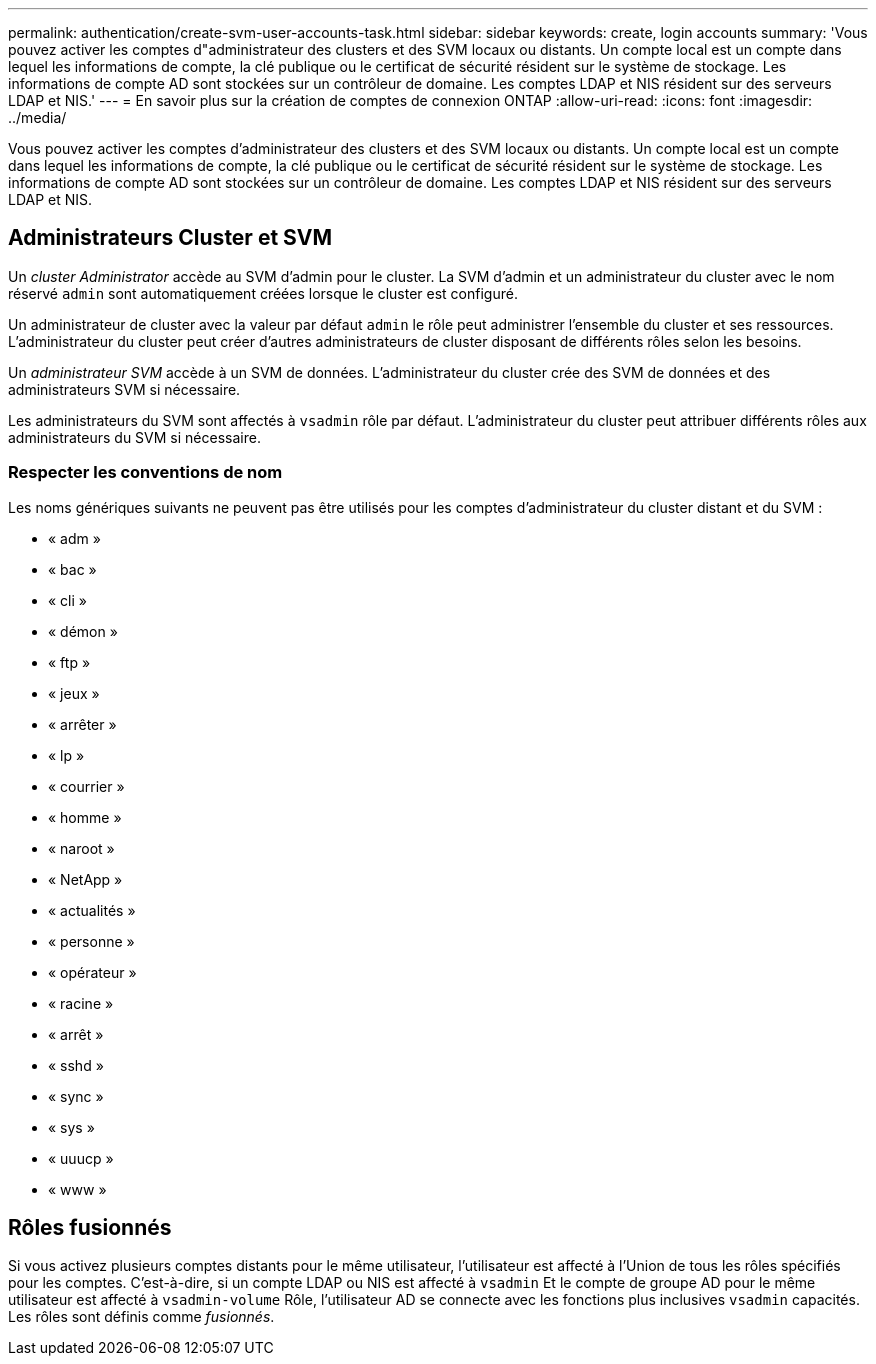 ---
permalink: authentication/create-svm-user-accounts-task.html 
sidebar: sidebar 
keywords: create, login accounts 
summary: 'Vous pouvez activer les comptes d"administrateur des clusters et des SVM locaux ou distants. Un compte local est un compte dans lequel les informations de compte, la clé publique ou le certificat de sécurité résident sur le système de stockage. Les informations de compte AD sont stockées sur un contrôleur de domaine. Les comptes LDAP et NIS résident sur des serveurs LDAP et NIS.' 
---
= En savoir plus sur la création de comptes de connexion ONTAP
:allow-uri-read: 
:icons: font
:imagesdir: ../media/


[role="lead"]
Vous pouvez activer les comptes d'administrateur des clusters et des SVM locaux ou distants. Un compte local est un compte dans lequel les informations de compte, la clé publique ou le certificat de sécurité résident sur le système de stockage. Les informations de compte AD sont stockées sur un contrôleur de domaine. Les comptes LDAP et NIS résident sur des serveurs LDAP et NIS.



== Administrateurs Cluster et SVM

Un _cluster Administrator_ accède au SVM d'admin pour le cluster. La SVM d'admin et un administrateur du cluster avec le nom réservé `admin` sont automatiquement créées lorsque le cluster est configuré.

Un administrateur de cluster avec la valeur par défaut `admin` le rôle peut administrer l'ensemble du cluster et ses ressources. L'administrateur du cluster peut créer d'autres administrateurs de cluster disposant de différents rôles selon les besoins.

Un _administrateur SVM_ accède à un SVM de données. L'administrateur du cluster crée des SVM de données et des administrateurs SVM si nécessaire.

Les administrateurs du SVM sont affectés à `vsadmin` rôle par défaut. L'administrateur du cluster peut attribuer différents rôles aux administrateurs du SVM si nécessaire.



=== Respecter les conventions de nom

Les noms génériques suivants ne peuvent pas être utilisés pour les comptes d'administrateur du cluster distant et du SVM :

* « adm »
* « bac »
* « cli »
* « démon »
* « ftp »
* « jeux »
* « arrêter »
* « lp »
* « courrier »
* « homme »
* « naroot »
* « NetApp »
* « actualités »
* « personne »
* « opérateur »
* « racine »
* « arrêt »
* « sshd »
* « sync »
* « sys »
* « uuucp »
* « www »




== Rôles fusionnés

Si vous activez plusieurs comptes distants pour le même utilisateur, l'utilisateur est affecté à l'Union de tous les rôles spécifiés pour les comptes. C'est-à-dire, si un compte LDAP ou NIS est affecté à `vsadmin` Et le compte de groupe AD pour le même utilisateur est affecté à `vsadmin-volume` Rôle, l'utilisateur AD se connecte avec les fonctions plus inclusives `vsadmin` capacités. Les rôles sont définis comme _fusionnés_.
